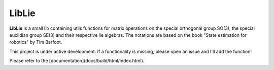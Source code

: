 LibLie
======
**LibLie** is a small lib containing utils functions for matrix operations on the special orthogonal group SO(3), the special euclidian group SE(3) and their respective lie algebras.
The notations are based on the book "State estimation for robotics" by Tim Barfoot.

This project is under active development. If a functionality is missing, please open an issue and I'll add the function!

Please refer to the [documentation](docs/build/html/index.html).
